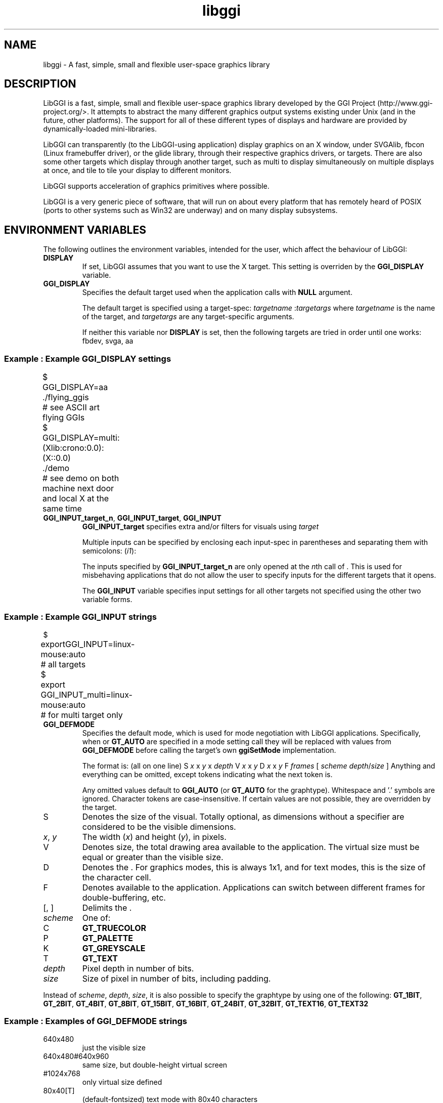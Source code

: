 .TH "libggi" 7 GGI
.SH NAME
libggi \- A fast, simple, small and flexible user-space graphics library
.SH DESCRIPTION
LibGGI is a fast, simple, small and flexible user-space graphics library developed by the GGI Project (http://www.ggi-project.org/>. It attempts to abstract the many different graphics output systems existing under Unix (and in the future, other platforms). The support for all of these different types of displays and hardware are provided by dynamically-loaded mini-libraries.

LibGGI can transparently (to the LibGGI-using application) display graphics on an X window, under SVGAlib, fbcon (Linux framebuffer driver), or the glide library, through their respective graphics drivers, or targets. There are also some other targets which display through another target, such as multi to display simultaneously on multiple displays at once, and tile to tile your display to different monitors.

LibGGI supports acceleration of graphics primitives where possible.

LibGGI is a very generic piece of software, that will run on about every platform that has remotely heard of POSIX (ports to other systems such as Win32 are underway) and on many display subsystems.
.SH ENVIRONMENT VARIABLES
The following outlines the environment variables, intended for the user, which affect the behaviour of LibGGI:
.TP
\fBDISPLAY\fR
If set, LibGGI assumes that you want to use the X target. This setting is overriden by the \fBGGI_DISPLAY\fR variable.
.PP
.TP
\fBGGI_DISPLAY\fR
Specifies the default target used when the application calls with \fBNULL\fR argument.

The default target is specified using a target-spec:
\fB\fItargetname\fR\fR :\fItargetargs\fR
where \fItargetname\fR is the name of the target, and \fItargetargs\fR are any target-specific arguments.

If neither this variable nor \fBDISPLAY\fR is set, then the following targets are tried in order until one works: fbdev, svga, aa
.SS Example : Example GGI_DISPLAY settings
.nf

	    $ 
	    GGI_DISPLAY=aa ./flying_ggis
	      # see ASCII art flying GGIs
	    $ 
	    GGI_DISPLAY=multi:(Xlib:crono:0.0):(X::0.0)
	    ./demo
	      # see demo on both machine next door and local X at the same time
	  
.fi
.PP
.TP
\fBGGI_INPUT_target_n\fR, \fBGGI_INPUT_target\fR, \fBGGI_INPUT\fR
\fBGGI_INPUT_target\fR specifies extra and/or filters for visuals using \fItarget\fR

Multiple inputs can be specified by enclosing each input-spec in parentheses and separating them with semicolons:
(\fIi1\fR):

The inputs specified by \fBGGI_INPUT_target_n\fR are only opened at the \fIn\fRth call of . This is used for misbehaving applications that do not allow the user to specify inputs for the different targets that it opens.

The \fBGGI_INPUT\fR variable specifies input settings for all other targets not specified using the other two variable forms.
.SS Example : Example GGI_INPUT strings
.nf

	    $ 
	    exportGGI_INPUT=linux-mouse:auto
	      # all targets
	    $ 
	    export
	    GGI_INPUT_multi=linux-mouse:auto
	      # for multi target only
	  
.fi
.PP
.TP
\fBGGI_DEFMODE\fR
Specifies the default mode, which is used for mode negotiation with LibGGI applications. Specifically, when or \fBGT_AUTO\fR are specified in a mode setting call they will be replaced with values from \fBGGI_DEFMODE\fR before calling the target's own \fBggiSetMode\fR implementation.

The format is: (all on one line)
S \fIx\fR x \fIy\fR x \fIdepth\fR V \fIx\fR x \fIy\fR D \fIx\fR x \fIy\fR F \fIframes\fR [ \fIscheme\fR \fIdepth\fR/\fIsize\fR ]
Anything and everything can be omitted, except tokens indicating what the next token is.

Any omitted values default to \fBGGI_AUTO\fR (or \fBGT_AUTO\fR for the graphtype). Whitespace and '.' symbols are ignored. Character tokens are case-insensitive. If certain values are not possible, they are overridden by the target.
.TP
S
Denotes the size of the visual. Totally optional, as dimensions without a specifier are considered to be the visible dimensions.
.PP
.TP
\fIx\fR, \fIy\fR
The width (\fIx\fR) and height (\fIy\fR), in pixels.
.PP
.TP
V
Denotes size, the total drawing area available to the application. The virtual size must be equal or greater than the visible size.
.PP
.TP
D
Denotes the . For graphics modes, this is always 1x1, and for text modes, this is the size of the character cell.
.PP
.TP
F
Denotes available to the application. Applications can switch between different frames for double-buffering, etc.
.PP
.TP
[, ]
Delimits the .
.PP
.TP
\fIscheme\fR
One of:
.TP
C
\fBGT_TRUECOLOR\fR
.PP
.TP
P
\fBGT_PALETTE\fR
.PP
.TP
K
\fBGT_GREYSCALE\fR
.PP
.TP
T
\fBGT_TEXT\fR
.PP
.PP
.TP
\fIdepth\fR
Pixel depth in number of bits.
.PP
.TP
\fIsize\fR
Size of pixel in number of bits, including padding.
.PP
Instead of \fIscheme\fR, \fIdepth\fR, \fIsize\fR, it is also possible to specify the graphtype by using one of the following: \fBGT_1BIT\fR, \fBGT_2BIT\fR, \fBGT_4BIT\fR, \fBGT_8BIT\fR, \fBGT_15BIT\fR, \fBGT_16BIT\fR, \fBGT_24BIT\fR, \fBGT_32BIT\fR, \fBGT_TEXT16\fR, \fBGT_TEXT32\fR
.SS Example : Examples of GGI_DEFMODE strings
.TP
640x480
just the visible size
.PP
.TP
640x480#640x960
same size, but double-height virtual screen
.PP
.TP
#1024x768
only virtual size defined
.PP
.TP
80x40[T]
(default-fontsized) text mode with 80x40 characters
.PP
.TP
#x100[T]
text mode with 100 virtual lines
.PP
.TP
640x400[8]
640x400 at 8 bits per pixel
.PP
.TP
640x480[GT_8BIT]
same as above, but palettized
.PP
.TP
320x200x15, 320x200[C15]
320x200 with 32768 colors (hicolor)
.PP
.TP
320x200[C/16]
320x200 with 16-bit pixels (also hicolor)
.PP
.TP
320x200[C24/32], 320x200[GT_32BIT]
320x200, with 32-bit pixels for 16777216 colors (truecolor)
.PP
.TP
640x480F2[GT_16BIT]
16-bit-color 640x480 with two buffers
.PP
.PP
.TP
\fBGGI_DEBUG\fR
The debugging level for LibGGI:
.TP
0 or unset
debug output is off; debugging is off
.PP
.TP
255
all debug output is on
.PP

You may also bitwise-or any of the following together:
.TP
2
debug core
.PP
.TP
4
debug mode setting
.PP
.TP
8
debug color handling
.PP
.TP
16
debug drawing
.PP
.TP
32
misc debugging output
.PP
.TP
64
debug dynamic library handling
.PP
.TP
128
debug event handling
.PP

The debugging output can be quite verbose and in most cases you should redirect stderr so that it does not interfere with your program's output.
.PP
.TP
\fBGGI_DEBUGSYNC\fR
Turn on synchronous debugging output, flushing the output buffers before returning from \fBGGIDPRINT\fR calls.
.PP
.TP
\fBFRAMEBUFFER\fR
Specifies which framebuffer device file the fbdev target should use.
.PP
.TP
\fBGGI_NEWVT\fR
If set, causes a new virtual console to be allocated for some Linux-console-based targets (currently fbdev and glide).
.PP
.TP
\fBGGI_MANSYNC_FPS\fR
This variable specifies the framerate for targets . The default is 20fps. If you are experiencing problems with the X target over relatively slow remote connections it might be due to connection overload. You might want to try with a lower \fBGGI_MANSYNC_FPS\fR setting.
.PP

